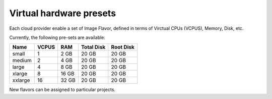 Virtual hardware presets
------------------------
Each cloud provider enable a set of Image Flavor, defined in terms of Virctual CPUs (VCPUS), Memory, Disk, etc.

Currently, the following pre-sets are available:

=========  =======  =======  =============  =============
Name       VCPUS    RAM      Total Disk     Root Disk
=========  =======  =======  =============  =============
small      1        2 GB     20 GB          20 GB
medium 	   2        4 GB     20 GB          20 GB
large      4        8 GB     20 GB          20 GB
xlarge     8        16 GB    20 GB          20 GB
xxlarge    16       32 GB    20 GB          20 GB
=========  =======  =======  =============  =============

New flavors can be assigned to particular projects.
